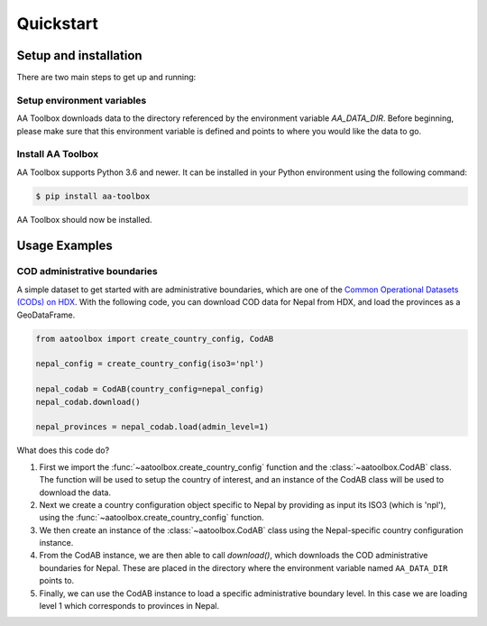 Quickstart
==========

Setup and installation
----------------------

There are two main steps to get up and running:

Setup environment variables
^^^^^^^^^^^^^^^^^^^^^^^^^^^

AA Toolbox downloads data to the directory referenced by the
environment variable `AA_DATA_DIR`. Before beginning, please make
sure that this environment variable is defined and points to where you would
like the data to go.

Install AA Toolbox
^^^^^^^^^^^^^^^^^^

AA Toolbox supports Python 3.6 and newer. It can be installed in your Python
environment using the following command:

.. code-block:: sh

    $ pip install aa-toolbox

AA Toolbox should now be installed.

Usage Examples
--------------

COD administrative boundaries
^^^^^^^^^^^^^^^^^^^^^^^^^^^^^

A simple dataset to get started with are administrative boundaries,
which are one of the
`Common Operational Datasets (CODs) on HDX <https://data.humdata.org/cod>`_.
With the following code, you can download COD data for Nepal from HDX,
and load the provinces as a GeoDataFrame.

.. code-block:: python

    from aatoolbox import create_country_config, CodAB

    nepal_config = create_country_config(iso3='npl')

    nepal_codab = CodAB(country_config=nepal_config)
    nepal_codab.download()

    nepal_provinces = nepal_codab.load(admin_level=1)

What does this code do?

1.  First we import the :func:`~aatoolbox.create_country_config` function and
    the :class:`~aatoolbox.CodAB` class. The function will be used to setup
    the country of interest, and an instance of the CodAB class will
    be used to download the data.
2.  Next we create a country configuration object specific to Nepal
    by providing as input its ISO3 (which is 'npl'), using the
    :func:`~aatoolbox.create_country_config` function.
3.  We then create an instance of the :class:`~aatoolbox.CodAB` class
    using the Nepal-specific country configuration instance.
4.  From the CodAB instance, we are then able to call `download()`, which
    downloads the COD
    administrative boundaries for Nepal. These are placed in the directory where
    the environment variable named ``AA_DATA_DIR`` points to.
5.  Finally, we can use the CodAB instance to load a specific administrative
    boundary level. In this case we are loading level 1 which corresponds
    to provinces in Nepal.

